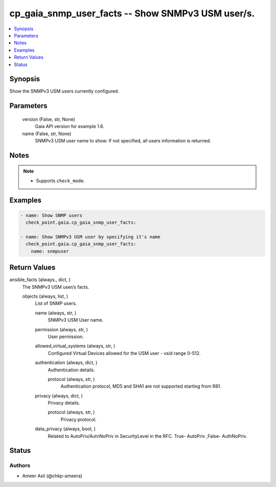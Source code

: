 .. _cp_gaia_snmp_user_facts_module:


cp_gaia_snmp_user_facts -- Show SNMPv3 USM user/s.
==================================================

.. contents::
   :local:
   :depth: 1


Synopsis
--------

Show the SNMPv3 USM users currently configured.






Parameters
----------

  version (False, str, None)
    Gaia API version for example 1.6.


  name (False, str, None)
    SNMPv3 USM user name to show. If not specified, all users information is returned.





Notes
-----

.. note::
   - Supports \ :literal:`check\_mode`\ .




Examples
--------

.. code-block:: yaml+jinja

    
    - name: Show SNMP users
      check_point.gaia.cp_gaia_snmp_user_facts:

    - name: Show SNMPv3 USM user by specifying it's name
      check_point.gaia.cp_gaia_snmp_user_facts:
        name: snmpuser




Return Values
-------------

ansible_facts (always., dict, )
  The SNMPv3 USM user/s facts.


  objects (always, list, )
    List of SNMP users.


    name (always, str, )
      SNMPv3 USM User name.


    permission (always, str, )
      User permission.


    allowed_virtual_systems (always, str, )
      Configured Virtual Devices allowed for the USM user - vsid range 0-512.


    authentication (always, dict, )
      Authentication details.


      protocol (always, str, )
        Authentication protocol, MD5 and SHA1 are not supported starting from R81.



    privacy (always, dict, )
      Privacy details.


      protocol (always, str, )
        Privacy protocol.



    data_privacy (always, bool, )
      Related to AutoPriv/AutnNoPriv in SecurityLevel in the RFC. True- AutoPriv ,False- AuthNoPriv.







Status
------





Authors
~~~~~~~

- Ameer Asli (@chkp-ameera)

